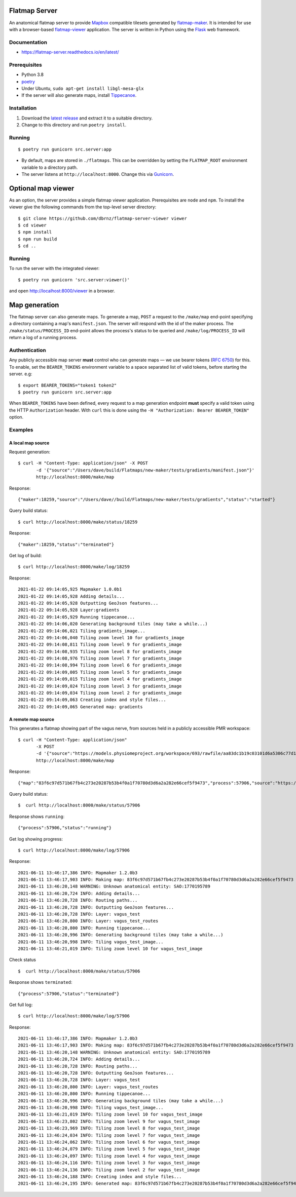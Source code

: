 Flatmap Server
==============

An anatomical flatmap server to provide `Mapbox <https://www.mapbox.com/>`_ compatible tilesets generated by `flatmap-maker <https://github.com/dbrnz/flatmap-maker>`_. It is intended for use with a browser-based `flatmap-viewer <https://github.com/ABI-Software/flatmap-viewer>`_ application. The server is written in Python using the `Flask <https://flask.palletsprojects.com/en/1.1.x/>`_ web framework.

Documentation
-------------

* https://flatmap-server.readthedocs.io/en/latest/


Prerequisites
-------------

* Python 3.8
* `poetry <https://python-poetry.org/docs/#installation>`_
* Under Ubuntu, ``sudo apt-get install libgl-mesa-glx``
* If the server will also generate maps, install `Tippecanoe <https://github.com/mapbox/tippecanoe#installation>`_.


Installation
------------

1) Download the `latest release <https://github.com/dbrnz/flatmap-server/releases/latest>`_ and extract it to a suitable directory.
2) Change to this directory and run ``poetry install``.


Running
-------

::

    $ poetry run gunicorn src.server:app


* By default, maps are stored in ``./flatmaps``. This can be overridden by setting the ``FLATMAP_ROOT`` environment variable to a directory path.
* The server listens at ``http://localhost:8000``. Change this via `Gunicorn <https://docs.gunicorn.org/en/stable/settings.html>`_.



Optional map viewer
===================

As an option, the server provides a simple flatmap viewer application. Prerequisites are ``node`` and ``npm``. To install the viewer give the following commands from the top-level server directory::

    $ git clone https://github.com/dbrnz/flatmap-server-viewer viewer
    $ cd viewer
    $ npm install
    $ npm run build
    $ cd ..


Running
-------

To run the server with the integrated viewer::

    $ poetry run gunicorn 'src.server:viewer()'

and open `<http://localhost:8000/viewer>`_ in a browser.

Map generation
==============

The flatmap server can also generate maps. To generate a map, ``POST`` a request to the ``/make/map`` end-point specifying a directory containing a map's ``manifest.json``. The server will respond with the id of the maker process. The ``/make/status/PROCESS_ID`` end-point allows the process's status to be queried and ``/make/log/PROCESS_ID`` will return a log of a running process.

Authentication
--------------

Any publicly accessible map server **must** control who can generate maps — we use bearer tokens (`RFC 6750 <https://datatracker.ietf.org/doc/html/rfc6750>`_) for this. To enable, set the ``BEARER_TOKENS`` environment variable to a space separated list of valid tokens, before starting the server. e.g::

    $ export BEARER_TOKENS="token1 token2"
    $ poetry run gunicorn src.server:app


When ``BEARER_TOKENS`` have been defined, every request to a map generation endpoint **must** specify a valid token using the HTTP ``Authorization`` header. With ``curl`` this is done using the ``-H "Authorization: Bearer BEARER_TOKEN"`` option.

Examples
--------

A local map source
~~~~~~~~~~~~~~~~~~

Request generation::

    $ curl -H "Content-Type: application/json" -X POST
           -d '{"source":"/Users/dave/build/Flatmaps/new-maker/tests/gradients/manifest.json"}'
           http://localhost:8000/make/map

Response::

    {"maker":18259,"source":"/Users/dave//build/Flatmaps/new-maker/tests/gradients","status":"started"}

Query build status::

    $ curl http://localhost:8000/make/status/18259

Response::

    {"maker":18259,"status":"terminated"}

Get log of build::

    $ curl http://localhost:8000/make/log/18259

Response::

    2021-01-22 09:14:05,925 Mapmaker 1.0.0b1
    2021-01-22 09:14:05,928 Adding details...
    2021-01-22 09:14:05,928 Outputting GeoJson features...
    2021-01-22 09:14:05,928 Layer:gradients
    2021-01-22 09:14:05,929 Running tippecanoe...
    2021-01-22 09:14:06,020 Generating background tiles (may take a while...)
    2021-01-22 09:14:06,021 Tiling gradients_image...
    2021-01-22 09:14:06,040 Tiling zoom level 10 for gradients_image
    2021-01-22 09:14:08,811 Tiling zoom level 9 for gradients_image
    2021-01-22 09:14:08,935 Tiling zoom level 8 for gradients_image
    2021-01-22 09:14:08,976 Tiling zoom level 7 for gradients_image
    2021-01-22 09:14:08,994 Tiling zoom level 6 for gradients_image
    2021-01-22 09:14:09,005 Tiling zoom level 5 for gradients_image
    2021-01-22 09:14:09,015 Tiling zoom level 4 for gradients_image
    2021-01-22 09:14:09,024 Tiling zoom level 3 for gradients_image
    2021-01-22 09:14:09,034 Tiling zoom level 2 for gradients_image
    2021-01-22 09:14:09,063 Creating index and style files...
    2021-01-22 09:14:09,065 Generated map: gradients



A remote map source
~~~~~~~~~~~~~~~~~~~

This generates a flatmap showing part of the vagus nerve, from sources held in a publicly accessible PMR workspace::

    $ curl -H "Content-Type: application/json"
           -X POST
           -d '{"source":"https://models.physiomeproject.org/workspace/693/rawfile/aa83dc1b19c03101d6a5306c77d144823fd59ea5/vagus_test.manifest.json"}'
           http://localhost:8000/make/map

Response::

    {"map":"83f6c97d571b67fb4c273e20287b53b4f0a1f70780d3d6a2a282e66cef5f9473","process":57906,"source":"https://models.physiomeproject.org/workspace/693/rawfile/aa83dc1b19c03101d6a5306c77d144823fd59ea5/vagus_test.manifest.json","status":"started"}

Query build status::

    $  curl http://localhost:8000/make/status/57906

Response shows ``running``::

    {"process":57906,"status":"running"}

Get log showing progress::

    $ curl http://localhost:8000/make/log/57906

Response::

    2021-06-11 13:46:17,386 INFO: Mapmaker 1.2.0b3
    2021-06-11 13:46:17,903 INFO: Making map: 83f6c97d571b67fb4c273e20287b53b4f0a1f70780d3d6a2a282e66cef5f9473
    2021-06-11 13:46:20,148 WARNING: Unknown anatomical entity: SAO:1770195789
    2021-06-11 13:46:20,724 INFO: Adding details...
    2021-06-11 13:46:20,728 INFO: Routing paths...
    2021-06-11 13:46:20,728 INFO: Outputting GeoJson features...
    2021-06-11 13:46:20,728 INFO: Layer: vagus_test
    2021-06-11 13:46:20,800 INFO: Layer: vagus_test_routes
    2021-06-11 13:46:20,800 INFO: Running tippecanoe...
    2021-06-11 13:46:20,996 INFO: Generating background tiles (may take a while...)
    2021-06-11 13:46:20,998 INFO: Tiling vagus_test_image...
    2021-06-11 13:46:21,019 INFO: Tiling zoom level 10 for vagus_test_image

Check status ::

    $  curl http://localhost:8000/make/status/57906

Response shows ``terminated``::

    {"process":57906,"status":"terminated"}

Get full log::

    $ curl http://localhost:8000/make/log/57906

Response::

    2021-06-11 13:46:17,386 INFO: Mapmaker 1.2.0b3
    2021-06-11 13:46:17,903 INFO: Making map: 83f6c97d571b67fb4c273e20287b53b4f0a1f70780d3d6a2a282e66cef5f9473
    2021-06-11 13:46:20,148 WARNING: Unknown anatomical entity: SAO:1770195789
    2021-06-11 13:46:20,724 INFO: Adding details...
    2021-06-11 13:46:20,728 INFO: Routing paths...
    2021-06-11 13:46:20,728 INFO: Outputting GeoJson features...
    2021-06-11 13:46:20,728 INFO: Layer: vagus_test
    2021-06-11 13:46:20,800 INFO: Layer: vagus_test_routes
    2021-06-11 13:46:20,800 INFO: Running tippecanoe...
    2021-06-11 13:46:20,996 INFO: Generating background tiles (may take a while...)
    2021-06-11 13:46:20,998 INFO: Tiling vagus_test_image...
    2021-06-11 13:46:21,019 INFO: Tiling zoom level 10 for vagus_test_image
    2021-06-11 13:46:23,802 INFO: Tiling zoom level 9 for vagus_test_image
    2021-06-11 13:46:23,969 INFO: Tiling zoom level 8 for vagus_test_image
    2021-06-11 13:46:24,034 INFO: Tiling zoom level 7 for vagus_test_image
    2021-06-11 13:46:24,062 INFO: Tiling zoom level 6 for vagus_test_image
    2021-06-11 13:46:24,079 INFO: Tiling zoom level 5 for vagus_test_image
    2021-06-11 13:46:24,097 INFO: Tiling zoom level 4 for vagus_test_image
    2021-06-11 13:46:24,116 INFO: Tiling zoom level 3 for vagus_test_image
    2021-06-11 13:46:24,136 INFO: Tiling zoom level 2 for vagus_test_image
    2021-06-11 13:46:24,188 INFO: Creating index and style files...
    2021-06-11 13:46:24,195 INFO: Generated map: 83f6c97d571b67fb4c273e20287b53b4f0a1f70780d3d6a2a282e66cef5f9473
